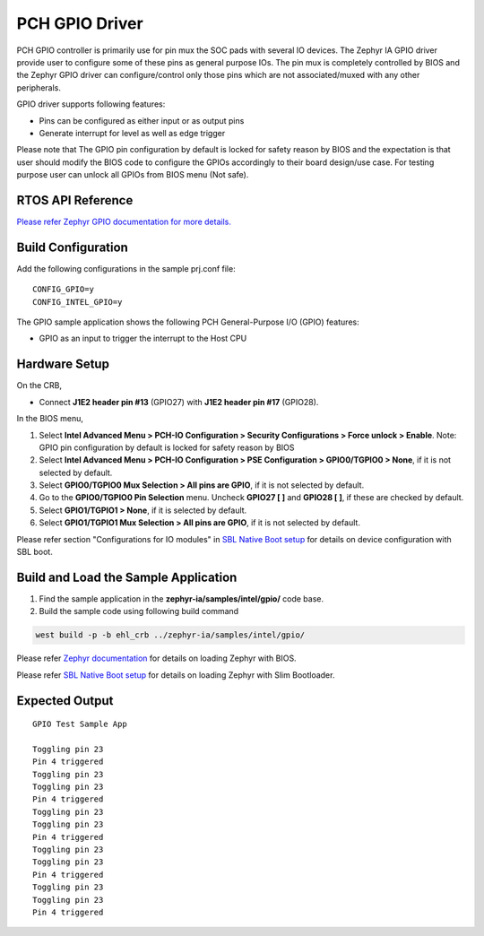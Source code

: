 PCH GPIO Driver
---------------

PCH GPIO controller is primarily use for pin mux the SOC pads with several IO devices.
The Zephyr IA GPIO driver provide user to configure some of these pins as general purpose IOs.
The pin mux is completely controlled by BIOS and the Zephyr GPIO driver can configure/control only those pins 
which are not associated/muxed with any other peripherals.

GPIO driver supports following features:

-  Pins can be configured as either input or as output pins
-  Generate interrupt for level as well as edge trigger

Please note that The GPIO pin configuration by default is locked for safety reason 
by BIOS and the expectation is that user should modify the BIOS code to 
configure the GPIOs accordingly to their board design/use case. For testing purpose 
user can unlock all GPIOs from BIOS menu (Not safe).
	 
RTOS API Reference
~~~~~~~~~~~~~~~~~~

`Please refer Zephyr GPIO documentation for more details. <https://docs.zephyrproject.org/2.7.0/reference/peripherals/gpio.html>`_


Build Configuration
~~~~~~~~~~~~~~~~~~~

Add the following configurations in the sample prj.conf file:

::

   CONFIG_GPIO=y
   CONFIG_INTEL_GPIO=y
The GPIO sample application shows the following PCH General-Purpose I/O (GPIO)
features:

-  GPIO as an input to trigger the interrupt to the Host CPU

Hardware Setup
~~~~~~~~~~~~~~

On the CRB,

-  Connect **J1E2 header pin #13** (GPIO27) with **J1E2 header pin #17**
   (GPIO28).

In the BIOS menu,

1. Select **Intel Advanced Menu > PCH-IO Configuration > Security Configurations > Force unlock  > Enable**.
   Note: GPIO pin configuration by default is locked for safety reason by BIOS
2. Select **Intel Advanced Menu > PCH-IO Configuration > PSE Configuration > GPIO0/TGPIO0 > None**, if it is not selected by
   default.
3. Select **GPIO0/TGPIO0 Mux Selection > All pins are GPIO**, if it is not selected by default.
4. Go to the **GPIO0/TGPIO0 Pin Selection** menu. Uncheck **GPIO27 [ ]** and **GPIO28 [ ]**, if these are checked by default.
5. Select **GPIO1/TGPIO1 > None**, if it is selected by default.
6. Select **GPIO1/TGPIO1 Mux Selection > All pins are GPIO**, if it is not selected by default.

Please refer section "Configurations for IO modules" in `SBL Native Boot setup <slim_bootloader.rst>`_  for details on device configuration with SBL boot.

Build and Load the Sample Application
~~~~~~~~~~~~~~~~~~~~~~~~~~~~~~~~~~~~~

1. Find the sample application in the **zephyr-ia/samples/intel/gpio/** code base.

2. Build the sample code using following build command

.. code:: c

   west build -p -b ehl_crb ../zephyr-ia/samples/intel/gpio/


Please refer `Zephyr documentation <https://docs.zephyrproject.org/2.6.0/boards/x86/ehl_crb/doc/index.html>`_ for details on loading Zephyr with BIOS.

Please refer `SBL Native Boot setup <slim_bootloader.rst>`_  for details on loading Zephyr with Slim Bootloader.

Expected Output
~~~~~~~~~~~~~~~

::

   GPIO Test Sample App

   Toggling pin 23
   Pin 4 triggered
   Toggling pin 23
   Toggling pin 23
   Pin 4 triggered
   Toggling pin 23
   Toggling pin 23
   Pin 4 triggered
   Toggling pin 23
   Toggling pin 23
   Pin 4 triggered
   Toggling pin 23
   Toggling pin 23
   Pin 4 triggered
